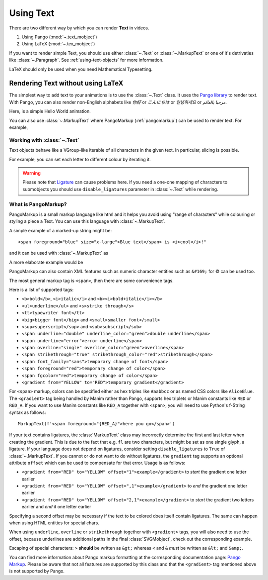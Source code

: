 ##########
Using Text
##########

There are two different way by which you can render **Text** in videos.

1. Using Pango (:mod:`~.text_mobject`)
2. Using LaTeX (:mod:`~.tex_mobject`)

If you want to render simple Text, you should use either :class:`~.Text` or 
:class:`~.MarkupText` or one of it's detrivaties like :class:`~.Paragraph`.
See :ref:`using-text-objects` for more information.

LaTeX should only be used when you need Mathematical Typesetting.


.. _using-text-objects:

Rendering Text without using LaTeX 
----------------------------------

The simplest way to add text to your animations is to use the :class:`~.Text`
class. It uses the `Pango library`_ to render text. With Pango, you can also
render non-English alphabets like `你好` or  `こんにちは` or `안녕하세요` or
`مرحبا بالعالم`.

Here, is a simple Hello World animation.

.. manim:: HelloWorld

    class HelloWorld(Scene):
        def construct(self):
            text = Text('Hello world').scale(3)
            self.add(FadeIn(text))

You can also use :class:`~.MarkupText` where PangoMarkup (:ref:`pangomarkup`)
can be used to render text. For example,

.. manim:: SingleLineColour
    :save_last_frame:

    class SingleLineColour(Scene):
        def construct(self):
            text = MarkupText(
               f'all in red <span fgcolor="{YELLOW}">except this</span>',
               color=RED
            )
            self.add(text)

.. _Pango library: https://pango.gnome.org

Working with :class:`~.Text`
==========================

Text objects behave like a VGroup-like iterable of all characters in the given
text. In particular, slicing is possible.

For example, you can set each letter to different colour by iterating it.

.. manim:: IterateColor

    class IterateColor(Scene):
        def construct(self):
            text = Text("Colours").scale(2)
            for letter in text:
                letter.set_color(random_bright_color())
                self.play(Write(letter))

.. warning::

    Please note that `Ligature`_ can cause problems here. If you need a
    one-one mapping of characters to submobjects you should use 
    ``disable_ligatures`` parameter in :class:`~.Text` while rendering.




.. _Ligature: https://en.wikipedia.org/wiki/Ligature_(writing)

.. _pangomarkup:

What is PangoMarkup?
====================

PangoMarkup is a small markup language like html and it helps you avoid using
"range of characters" while colouring or styling a piece a Text. You can use
this language with :class:`~.MarkupText`.

A simple example of a marked-up string might be::

    <span foreground="blue" size="x-large">Blue text</span> is <i>cool</i>!"

and it can be used with :class:`~.MarkupText` as 

.. manim:: MarkupExample
    :save_last_frame:

    class MarkupExample(Scene):
        def construct(self):
            text = MarkupText('<span foreground="blue" size="x-large">Blue text</span> is <i>cool</i>!"')
            self.add(text)

A more elaborate example would be

.. manim:: MarkupElaborateExample
    :save_last_frame:

    class MarkupElaborateExample(Scene):
        def construct(self):
            text = MarkupText('<span foreground="purple">ا</span><span foreground="red">َ</span>ل<span foreground="blue">ْ</span>ع<span foreground="red">َ</span>ر<span foreground="red">َ</span>ب<span foreground="red">ِ</span>ي<span foreground="green">ّ</span><span foreground="red">َ</span>ة<span foreground="blue">ُ</span>')
            self.add(text)

PangoMarkup can also contain XML features such as numeric character
entities such as ``&#169;`` for © can be used too.

The most general markup tag is ``<span>``, then there are some 
convenience tags.

Here is a list of supported tags:

- ``<b>bold</b>``, ``<i>italic</i>`` and ``<b><i>bold+italic</i></b>``
- ``<ul>underline</ul>`` and ``<s>strike through</s>``
- ``<tt>typewriter font</tt>``
- ``<big>bigger font</big>`` and ``<small>smaller font</small>``
- ``<sup>superscript</sup>`` and ``<sub>subscript</sub>``
- ``<span underline="double" underline_color="green">double underline</span>``
- ``<span underline="error">error underline</span>``
- ``<span overline="single" overline_color="green">overline</span>``
- ``<span strikethrough="true" strikethrough_color="red">strikethrough</span>``
- ``<span font_family="sans">temporary change of font</span>``
- ``<span foreground="red">temporary change of color</span>``
- ``<span fgcolor="red">temporary change of color</span>``
- ``<gradient from="YELLOW" to="RED">temporary gradient</gradient>``

For ``<span>`` markup, colors can be specified either as 
hex triples like ``#aabbcc`` or as named CSS colors like 
``AliceBlue``.
The ``<gradient>`` tag being handled by Manim rather than 
Pango, supports hex triplets or Manim constants like 
``RED`` or ``RED_A``.
If you want to use Manim constants like ``RED_A`` together 
with ``<span>``, you will need to use Python's f-String 
syntax as follows::
    
    MarkupText(f'<span foreground="{RED_A}">here you go</span>')

If your text contains ligatures, the :class:`MarkupText` class may 
incorrectly determine the first and last letter when creating the 
gradient. This is due to the fact that e.g. ``fl`` are two characters,
but might be set as one single glyph, a ligature. If your language 
does not depend on ligatures, consider setting ``disable_ligatures``
to ``True`` of :class:`~.MarkupText`. If you cannot or do not want
to do without ligatures, the ``gradient`` tag supports an optional
attribute ``offset`` which can be used to compensate for that error.
Usage is as follows:

- ``<gradient from="RED" to="YELLOW" offset="1">example</gradient>`` to *start* the gradient one letter earlier
- ``<gradient from="RED" to="YELLOW" offset=",1">example</gradient>`` to *end* the gradient one letter earlier
- ``<gradient from="RED" to="YELLOW" offset="2,1">example</gradient>`` to *start* the gradient two letters earlier and *end* it one letter earlier

Specifying a second offset may be necessary if the text to be colored does
itself contain ligatures. The same can happen when using HTML entities for
special chars.

When using ``underline``, ``overline`` or ``strikethrough`` together with 
``<gradient>`` tags, you will also need to use the offset, because
underlines are additional paths in the final :class:`SVGMobject`, 
check out the corresponding example.

Escaping of special characters: ``>`` **should** be written as ``&gt;`` 
whereas ``<`` and ``&`` *must* be written as ``&lt;`` and 
``&amp;``.

You can find more information about Pango markup formatting at the
corresponding documentation page:
`Pango Markup <https://developer.gnome.org/pango/stable/pango-Markup.html>`_.
Please be aware that not all features are supported by this class and that
the ``<gradient>`` tag mentioned above is not supported by Pango.

